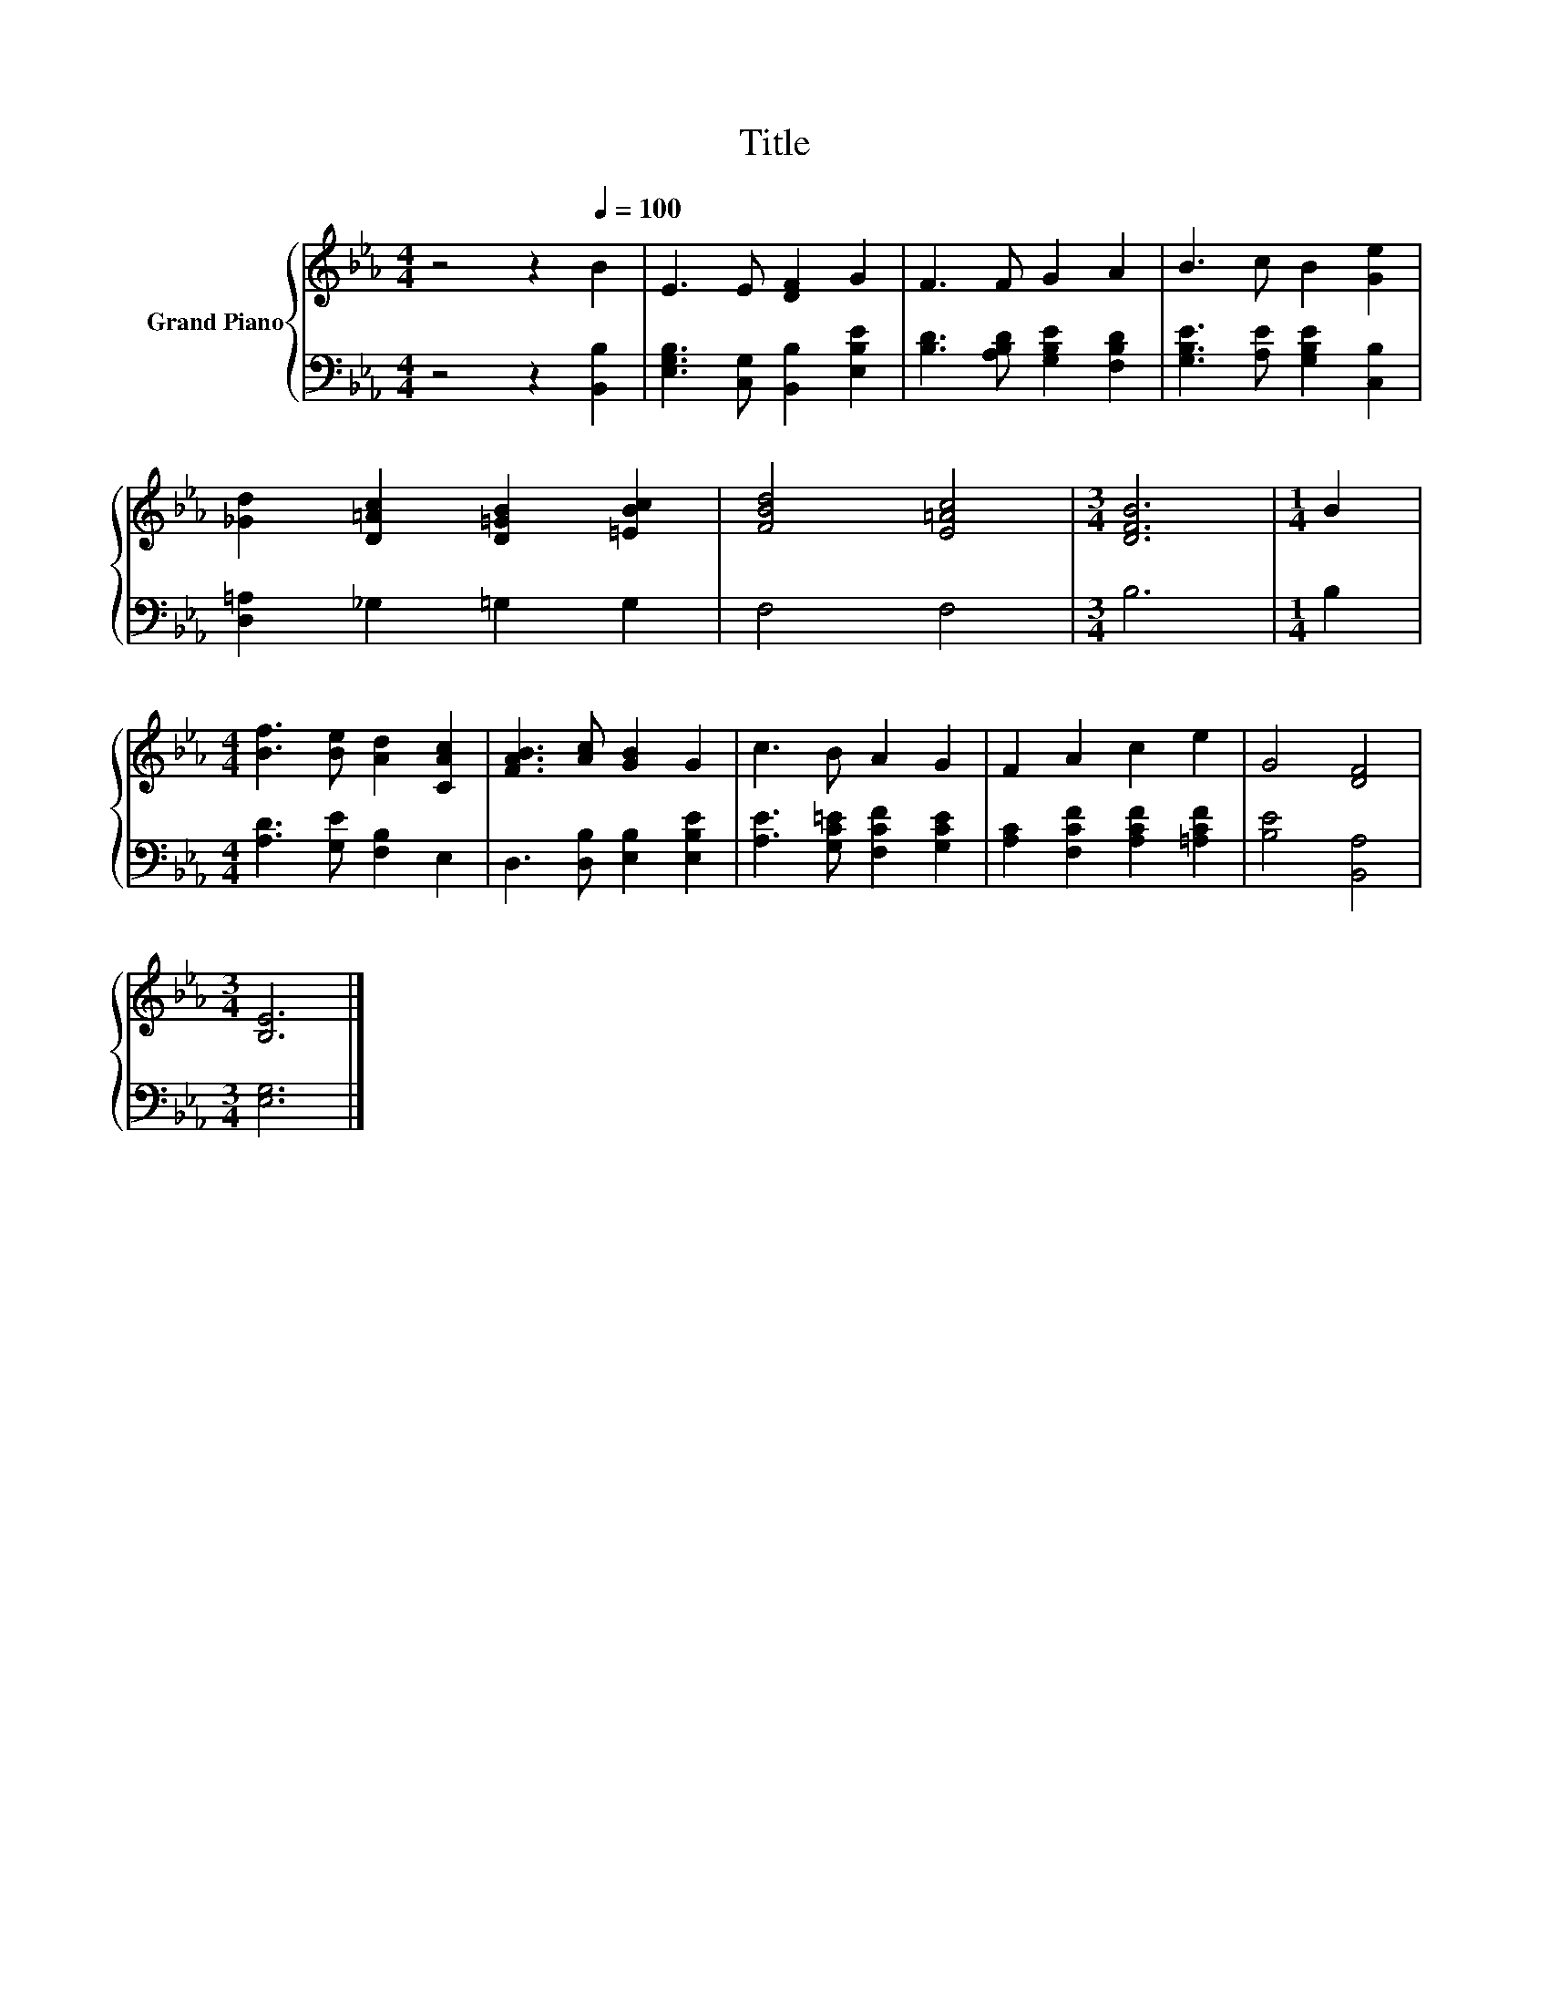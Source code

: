 X:1
T:Title
%%score { 1 | 2 }
L:1/8
M:4/4
K:Eb
V:1 treble nm="Grand Piano"
V:2 bass 
V:1
 z4 z2[Q:1/4=100] B2 | E3 E [DF]2 G2 | F3 F G2 A2 | B3 c B2 [Ge]2 | %4
 [_Gd]2 [D=Ac]2 [D=GB]2 [=EBc]2 | [FBd]4 [E=Ac]4 |[M:3/4] [DFB]6 |[M:1/4] B2 | %8
[M:4/4] [Bf]3 [Be] [Ad]2 [CAc]2 | [FAB]3 [Ac] [GB]2 G2 | c3 B A2 G2 | F2 A2 c2 e2 | G4 [DF]4 | %13
[M:3/4] [B,E]6 |] %14
V:2
 z4 z2 [B,,B,]2 | [E,G,B,]3 [C,G,] [B,,B,]2 [E,B,E]2 | [B,D]3 [A,B,D] [G,B,E]2 [F,B,D]2 | %3
 [G,B,E]3 [A,E] [G,B,E]2 [C,B,]2 | [D,=A,]2 _G,2 =G,2 G,2 | F,4 F,4 |[M:3/4] B,6 |[M:1/4] B,2 | %8
[M:4/4] [A,D]3 [G,E] [F,B,]2 E,2 | D,3 [D,B,] [E,B,]2 [E,B,E]2 | [A,E]3 [G,C=E] [F,CF]2 [G,CE]2 | %11
 [A,C]2 [F,CF]2 [A,CF]2 [=A,CF]2 | [B,E]4 [B,,A,]4 |[M:3/4] [E,G,]6 |] %14

